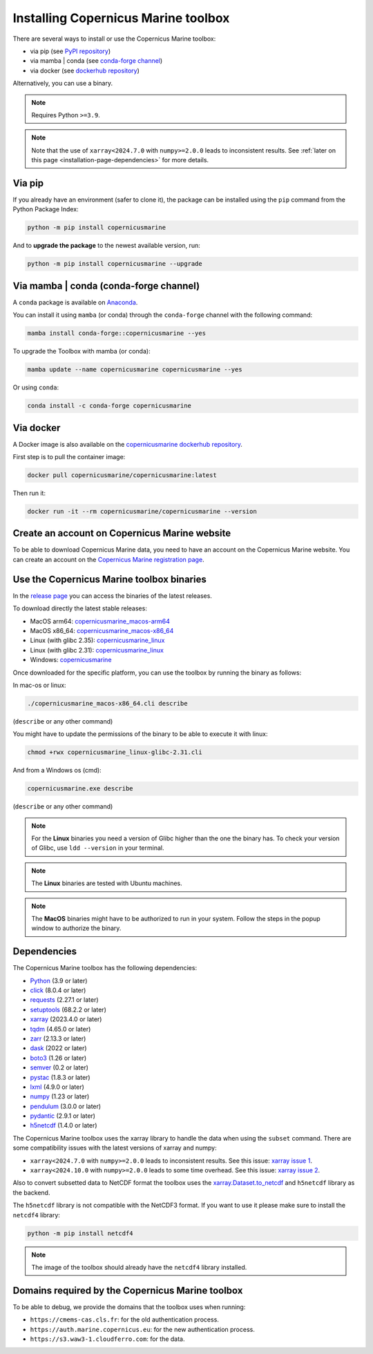 .. _installation-page:

===================================================
Installing Copernicus Marine toolbox
===================================================

There are several ways to install or use the Copernicus Marine toolbox:

* via pip (see `PyPI repository <https://pypi.org/project/copernicusmarine/>`_)
* via mamba | conda (see `conda-forge channel <https://anaconda.org/conda-forge/copernicusmarine>`_)
* via docker (see `dockerhub repository <https://hub.docker.com/r/copernicusmarine/copernicusmarine>`_)

Alternatively, you can use a binary.

.. note::

    Requires Python ``>=3.9``.

.. note::

    Note that the use of ``xarray<2024.7.0`` with ``numpy>=2.0.0`` leads to inconsistent results.
    See :ref:`later on this page <installation-page-dependencies>` for more details.

Via pip
**************

If you already have an environment (safer to clone it), the package can be installed using the ``pip`` command from the Python Package Index:

.. code-block:: bash

    python -m pip install copernicusmarine

And to **upgrade the package** to the newest available version, run:

.. code-block:: bash

    python -m pip install copernicusmarine --upgrade


Via mamba | conda (conda-forge channel)
**********************************************

A ``conda`` package is available on `Anaconda <https://anaconda.org/conda-forge/copernicusmarine>`_.

You can install it using ``mamba`` (or conda) through the ``conda-forge`` channel with the following command:

.. code-block:: bash

    mamba install conda-forge::copernicusmarine --yes

To upgrade the Toolbox with mamba (or conda):

.. code-block:: bash

    mamba update --name copernicusmarine copernicusmarine --yes

Or using ``conda``:

.. code-block:: bash

    conda install -c conda-forge copernicusmarine

Via docker
**************

A Docker image is also available on the `copernicusmarine dockerhub repository <https://hub.docker.com/r/copernicusmarine/copernicusmarine>`_.

First step is to pull the container image:

.. code-block:: bash

    docker pull copernicusmarine/copernicusmarine:latest

Then run it:

.. code-block:: bash

    docker run -it --rm copernicusmarine/copernicusmarine --version


Create an account on Copernicus Marine website
***********************************************

To be able to download Copernicus Marine data, you need to have an account on the Copernicus Marine website. You can create an account on the `Copernicus Marine registration page <https://data.marine.copernicus.eu/register>`_.



Use the Copernicus Marine toolbox binaries
***********************************************

In the `release page <https://github.com/mercator-ocean/copernicus-marine-toolbox/releases>`_ you can access the binaries of the latest releases.

To download directly the latest stable releases:

- MacOS arm64: `copernicusmarine_macos-arm64 <https://github.com/mercator-ocean/copernicus-marine-toolbox/releases/download/latest/copernicusmarine_macos-arm64.cli>`_
- MacOS x86_64: `copernicusmarine_macos-x86_64 <https://github.com/mercator-ocean/copernicus-marine-toolbox/releases/download/latest/copernicusmarine_macos-x86_64.cli>`_
- Linux (with glibc 2.35): `copernicusmarine_linux <https://github.com/mercator-ocean/copernicus-marine-toolbox/releases/download/latest/copernicusmarine_linux-glibc-2.35.cli>`_
- Linux (with glibc 2.31): `copernicusmarine_linux <https://github.com/mercator-ocean/copernicus-marine-toolbox/releases/download/latest/copernicusmarine_linux-glibc-2.31.cli>`_
- Windows: `copernicusmarine <https://github.com/mercator-ocean/copernicus-marine-toolbox/releases/download/latest/copernicusmarine.exe>`_


Once downloaded for the specific platform, you can use the toolbox by running the binary as follows:

In mac-os or linux:

.. code-block:: bash

    ./copernicusmarine_macos-x86_64.cli describe

(``describe`` or any other command)

You might have to update the permissions of the binary to be able to execute it with linux:

.. code-block:: bash

    chmod +rwx copernicusmarine_linux-glibc-2.31.cli

And from a Windows os (cmd):

.. code-block:: bash

    copernicusmarine.exe describe

(``describe`` or any other command)

.. note::

    For the **Linux** binaries you need a version of Glibc higher than the one the binary has. To check your version of Glibc, use ``ldd --version`` in your terminal.

.. note::

    The **Linux** binaries are tested with Ubuntu machines.

.. note::

    The **MacOS** binaries might have to be authorized to run in your system. Follow the steps in the popup window to authorize the binary.

.. _installation-page-dependencies:

Dependencies
**************
The Copernicus Marine toolbox has the following dependencies:

- `Python <https://www.python.org/>`__ (3.9 or later)
- `click <https://click.palletsprojects.com/>`__ (8.0.4 or later)
- `requests <https://docs.python-requests.org/en/latest/>`__ (2.27.1 or later)
- `setuptools <https://setuptools.pypa.io/en/latest/>`__ (68.2.2 or later)
- `xarray <https://xarray.pydata.org/>`__ (2023.4.0 or later)
- `tqdm <https://tqdm.github.io/>`__ (4.65.0 or later)
- `zarr <https://zarr.readthedocs.io/en/stable/>`__ (2.13.3 or later)
- `dask <https://www.dask.org/>`__ (2022 or later)
- `boto3 <https://boto3.amazonaws.com/v1/documentation/api/latest/index.html>`__ (1.26 or later)
- `semver <https://python-semver.readthedocs.io/en/latest/>`__ (0.2 or later)
- `pystac <https://pystac.readthedocs.io/en/stable/>`__ (1.8.3 or later)
- `lxml <https://lxml.de/>`__ (4.9.0 or later)
- `numpy <https://www.numpy.org/>`__ (1.23 or later)
- `pendulum <https://pendulum.eustace.io/>`__ (3.0.0 or later)
- `pydantic <https://docs.pydantic.dev/>`__ (2.9.1 or later)
- `h5netcdf <https://h5netcdf.org>`__ (1.4.0 or later)


The Copernicus Marine toolbox uses the xarray library to handle the data when using the ``subset`` command.
There are some compatibility issues with the latest versions of xarray and numpy:

- ``xarray<2024.7.0`` with ``numpy>=2.0.0`` leads to inconsistent results. See this issue: `xarray issue 1 <https://github.com/pydata/xarray/issues/9179>`_.
- ``xarray<2024.10.0`` with ``numpy>=2.0.0`` leads to some time overhead. See this issue: `xarray issue 2 <https://github.com/pydata/xarray/issues/9545>`_.

Also to convert subsetted data to NetCDF format the toolbox uses the `xarray.Dataset.to_netcdf <https://docs.xarray.dev/en/latest/generated/xarray.Dataset.to_netcdf.html>`_
and ``h5netcdf`` library as the backend.

The ``h5netcdf`` library is not compatible with the NetCDF3 format.
If you want to use it please make sure to install the ``netcdf4`` library:

.. code-block:: bash

    python -m pip install netcdf4

.. note::

    The image of the toolbox should already have the ``netcdf4`` library installed.


Domains required by the Copernicus Marine toolbox
********************************************************
To be able to debug, we provide the domains that the toolbox uses when running:

- ``https://cmems-cas.cls.fr``: for the old authentication process.
- ``https://auth.marine.copernicus.eu``: for the new authentication process.
- ``https://s3.waw3-1.cloudferro.com``: for the data.
